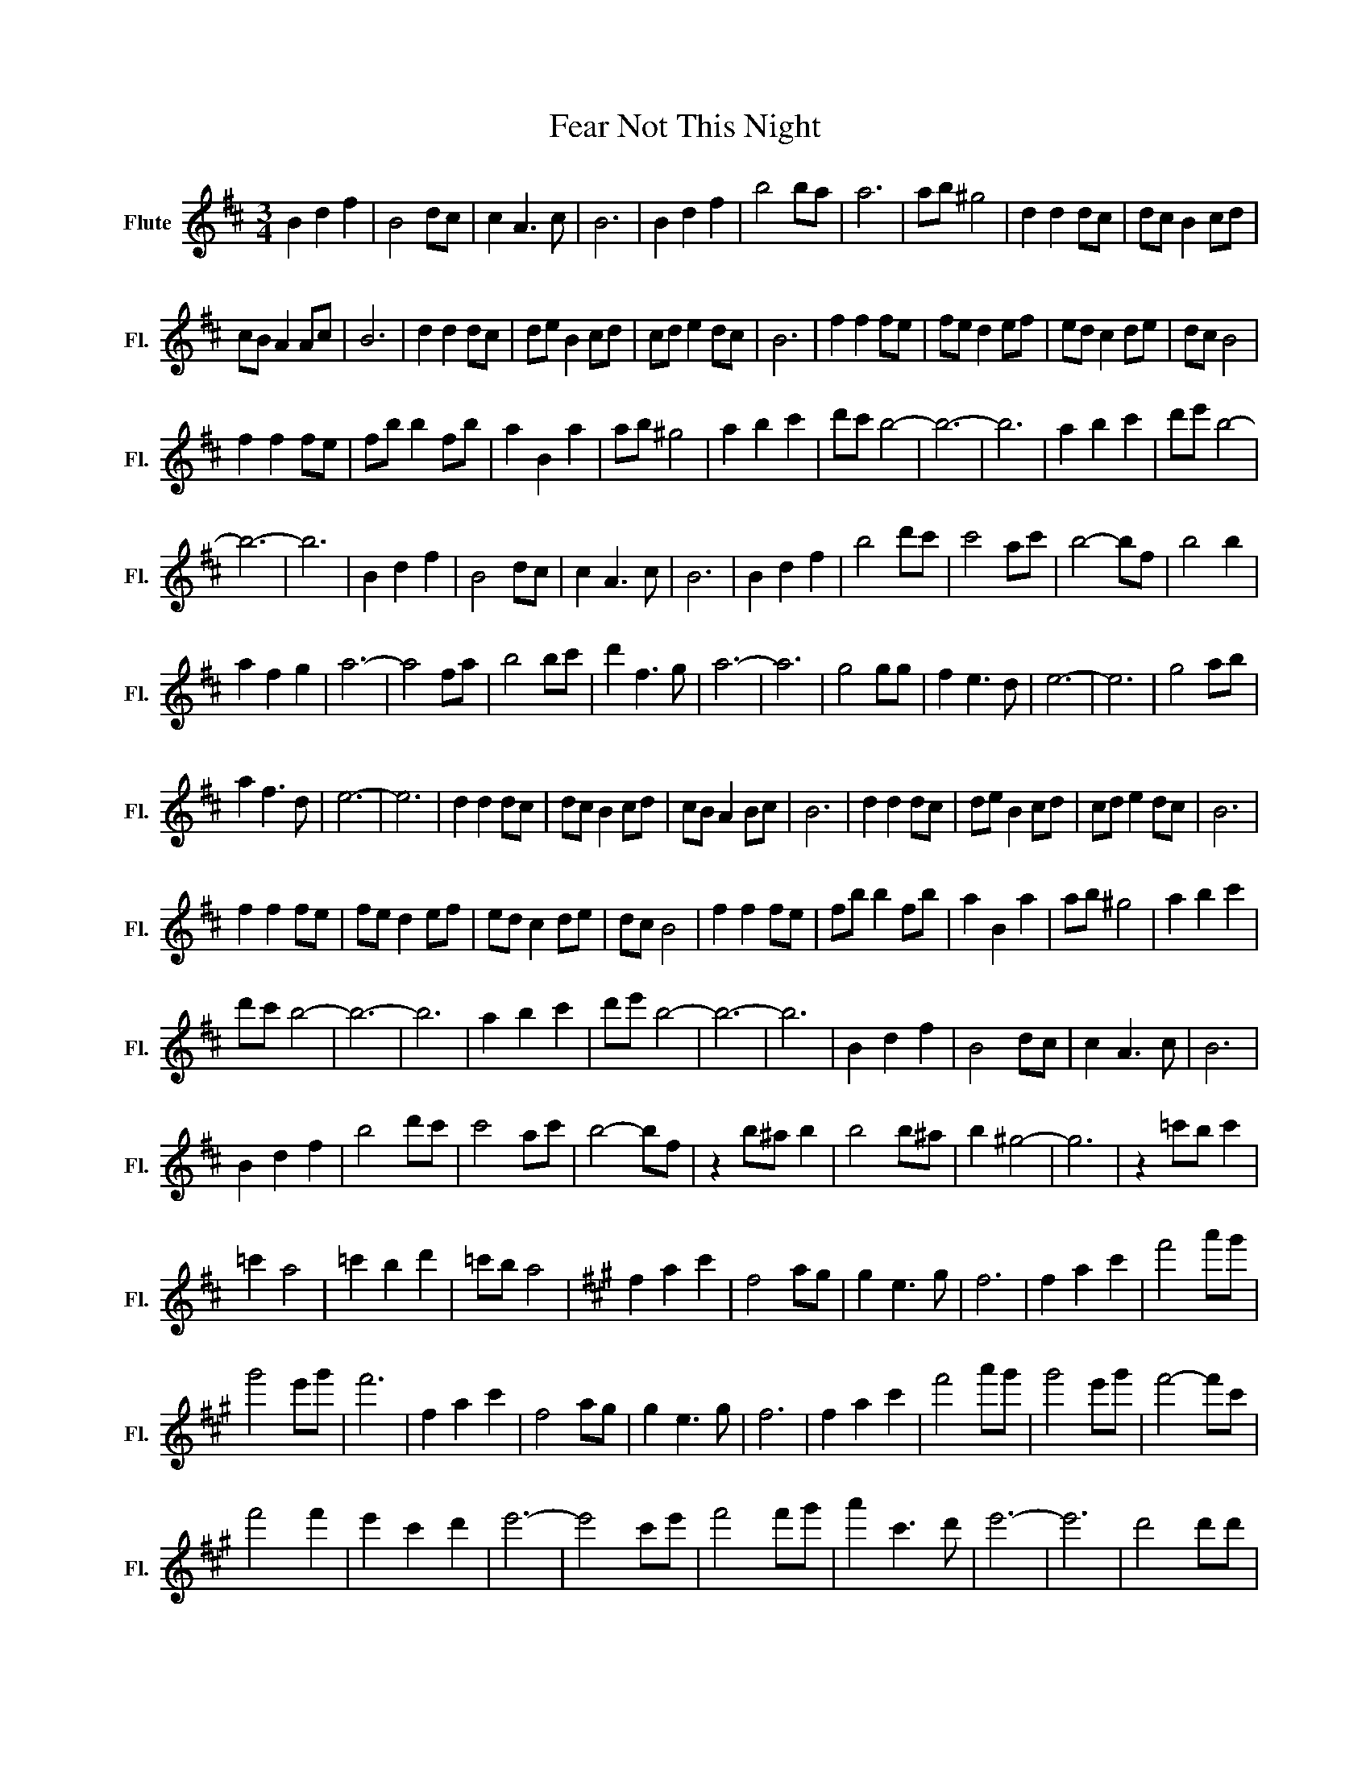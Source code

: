 X:1
T:Fear Not This Night
L:1/8
M:3/4
K:D
V:1 treble nm="Flute" snm="Fl."
V:1
 B2 d2 f2 | B4 dc | c2 A3 c | B6 | B2 d2 f2 | b4 ba | a6 | ab ^g4 | d2 d2 dc | dc B2 cd | %10
 cB A2 Ac | B6 | d2 d2 dc | de B2 cd | cd e2 dc | B6 | f2 f2 fe | fe d2 ef | ed c2 de | dc B4 | %20
 f2 f2 fe | fb b2 fb | a2 B2 a2 | ab ^g4 | a2 b2 c'2 | d'c' b4- | b6- | b6 | a2 b2 c'2 | d'e' b4- | %30
 b6- | b6 | B2 d2 f2 | B4 dc | c2 A3 c | B6 | B2 d2 f2 | b4 d'c' | c'4 ac' | b4- bf | b4 b2 | %41
 a2 f2 g2 | a6- | a4 fa | b4 bc' | d'2 f3 g | a6- | a6 | g4 gg | f2 e3 d | e6- | e6 | g4 ab | %53
 a2 f3 d | e6- | e6 | d2 d2 dc | dc B2 cd | cB A2 Bc | B6 | d2 d2 dc | de B2 cd | cd e2 dc | B6 | %64
 f2 f2 fe | fe d2 ef | ed c2 de | dc B4 | f2 f2 fe | fb b2 fb | a2 B2 a2 | ab ^g4 | a2 b2 c'2 | %73
 d'c' b4- | b6- | b6 | a2 b2 c'2 | d'e' b4- | b6- | b6 | B2 d2 f2 | B4 dc | c2 A3 c | B6 | %84
 B2 d2 f2 | b4 d'c' | c'4 ac' | b4- bf | z2 b^a b2 | b4 b^a | b2 ^g4- | g6 | z2 =c'b c'2 | %93
 =c'2 a4 | =c'2 b2 d'2 | =c'b a4 |[K:A] f2 a2 c'2 | f4 ag | g2 e3 g | f6 | f2 a2 c'2 | f'4 a'g' | %102
 g'4 e'g' | f'6 | f2 a2 c'2 | f4 ag | g2 e3 g | f6 | f2 a2 c'2 | f'4 a'g' | g'4 e'g' | f'4- f'c' | %112
 f'4 f'2 | e'2 c'2 d'2 | e'6- | e'4 c'e' | f'4 f'g' | a'2 c'3 d' | e'6- | e'6 | d'4 d'd' | %121
 c'2 b3 a | b6- | b6 | d'4 e'f' | e'2 c'3 a | b6- | b6 |] %128

